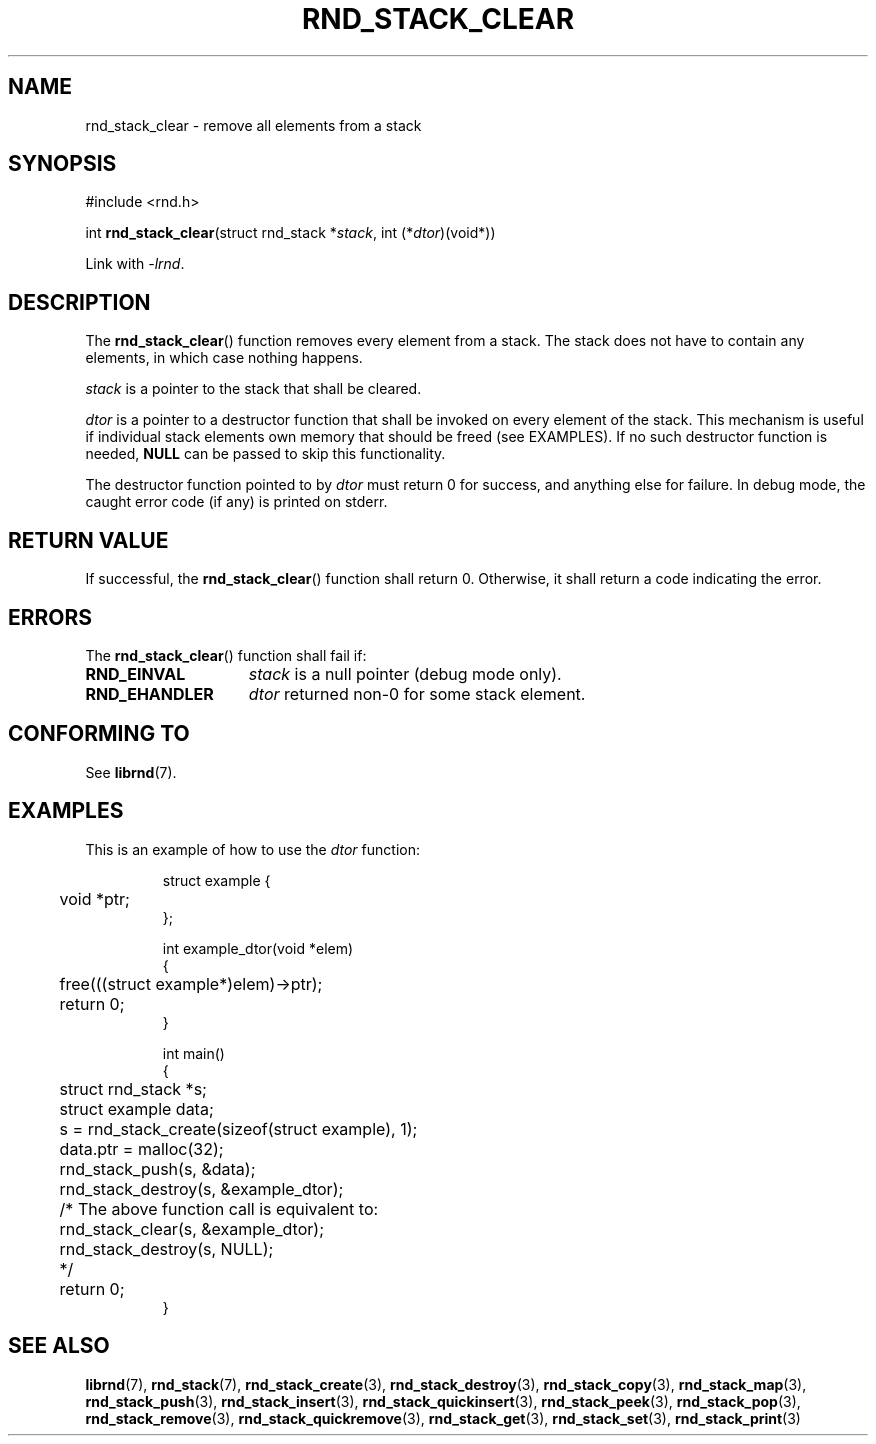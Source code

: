 .TH RND_STACK_CLEAR 3 DATE "librnd-VERSION"
.SH NAME
rnd_stack_clear \- remove all elements from a stack
.SH SYNOPSIS
.ad l
#include <rnd.h>
.sp
int
.BR rnd_stack_clear "(struct rnd_stack"
.RI * stack ,
int
.RI (* dtor )(void*))
.sp
Link with \fI-lrnd\fP.
.ad
.SH DESCRIPTION
The
.BR rnd_stack_clear ()
function removes every element from a stack. The stack does not have to contain
any elements, in which case nothing happens.
.P
.I stack
is a pointer to the stack that shall be cleared.
.P
.I dtor
is a pointer to a destructor function that shall be invoked on every element of
the stack.  This mechanism is useful if individual stack elements own memory
that should be freed (see EXAMPLES). If no such destructor function is needed,
.B NULL
can be passed to skip this functionality.
.P
The destructor function pointed to by
.I dtor
must return 0 for success, and anything else for failure. In debug mode, the
caught error code (if any) is printed on stderr.
.SH RETURN VALUE
If successful, the
.BR rnd_stack_clear ()
function shall return 0. Otherwise, it shall
return a code indicating the error.
.SH ERRORS
The
.BR rnd_stack_clear ()
function shall fail if:
.IP \fBRND_EINVAL\fP 1.5i
.I stack
is a null pointer (debug mode only).
.IP \fBRND_EHANDLER\fP 1.5i
.I dtor
returned non-0 for some stack element.
.SH CONFORMING TO
See
.BR librnd (7).
.SH EXAMPLES
This is an example of how to use the
.I dtor
function:
.IP
.ad l
.nf
struct example {
	void *ptr;
};

int example_dtor(void *elem)
{
	free(((struct example*)elem)->ptr);
	return 0;
}

int main()
{
	struct rnd_stack *s;
	struct example data;
	s = rnd_stack_create(sizeof(struct example), 1);
	data.ptr = malloc(32);
	rnd_stack_push(s, &data);
	rnd_stack_destroy(s, &example_dtor);
	/* The above function call is equivalent to:
	       rnd_stack_clear(s, &example_dtor);
	       rnd_stack_destroy(s, NULL);
	*/
	return 0;
}
.fi
.ad
.SH SEE ALSO
.ad l
.BR librnd (7),
.BR rnd_stack (7),
.BR rnd_stack_create (3),
.BR rnd_stack_destroy (3),
.BR rnd_stack_copy (3),
.BR rnd_stack_map (3),
.BR rnd_stack_push (3),
.BR rnd_stack_insert (3),
.BR rnd_stack_quickinsert (3),
.BR rnd_stack_peek (3),
.BR rnd_stack_pop (3),
.BR rnd_stack_remove (3),
.BR rnd_stack_quickremove (3),
.BR rnd_stack_get (3),
.BR rnd_stack_set (3),
.BR rnd_stack_print (3)
